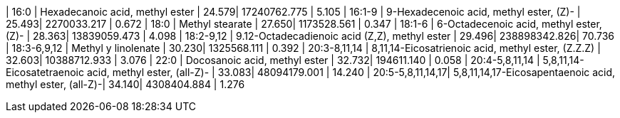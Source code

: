 | 16:0             | Hexadecanoic acid, methyl ester                           | 24.579| 17240762.775 | 5.105
| 16:1-9           | 9-Hexadecenoic acid, methyl ester, (Z)-                   | 25.493| 2270033.217  | 0.672
| 18:0             | Methyl stearate                                           | 27.650| 1173528.561  | 0.347
| 18:1-6           | 6-Octadecenoic acid, methyl ester, (Z)-                   | 28.363| 13839059.473 | 4.098
| 18:2-9,12        | 9.12-Octadecadienoic acid (Z,Z), methyl ester             | 29.496| 238898342.826| 70.736
| 18:3-6,9,12      | Methyl y linolenate                                       | 30.230| 1325568.111  | 0.392
| 20:3-8,11,14     | 8,11,14-Eicosatrienoic acid, methyl ester, (Z.Z.Z)        | 32.603| 10388712.933 | 3.076
| 22:0             | Docosanoic acid, methyl ester                             | 32.732| 194611.140   | 0.058
| 20:4-5,8,11,14   | 5,8,11,14-Eicosatetraenoic acid, methyl ester, (all-Z)-   | 33.083| 48094179.001 | 14.240
| 20:5-5,8,11,14,17| 5,8,11,14,17-Eicosapentaenoic acid, methyl ester, (all-Z)-| 34.140| 4308404.884  | 1.276